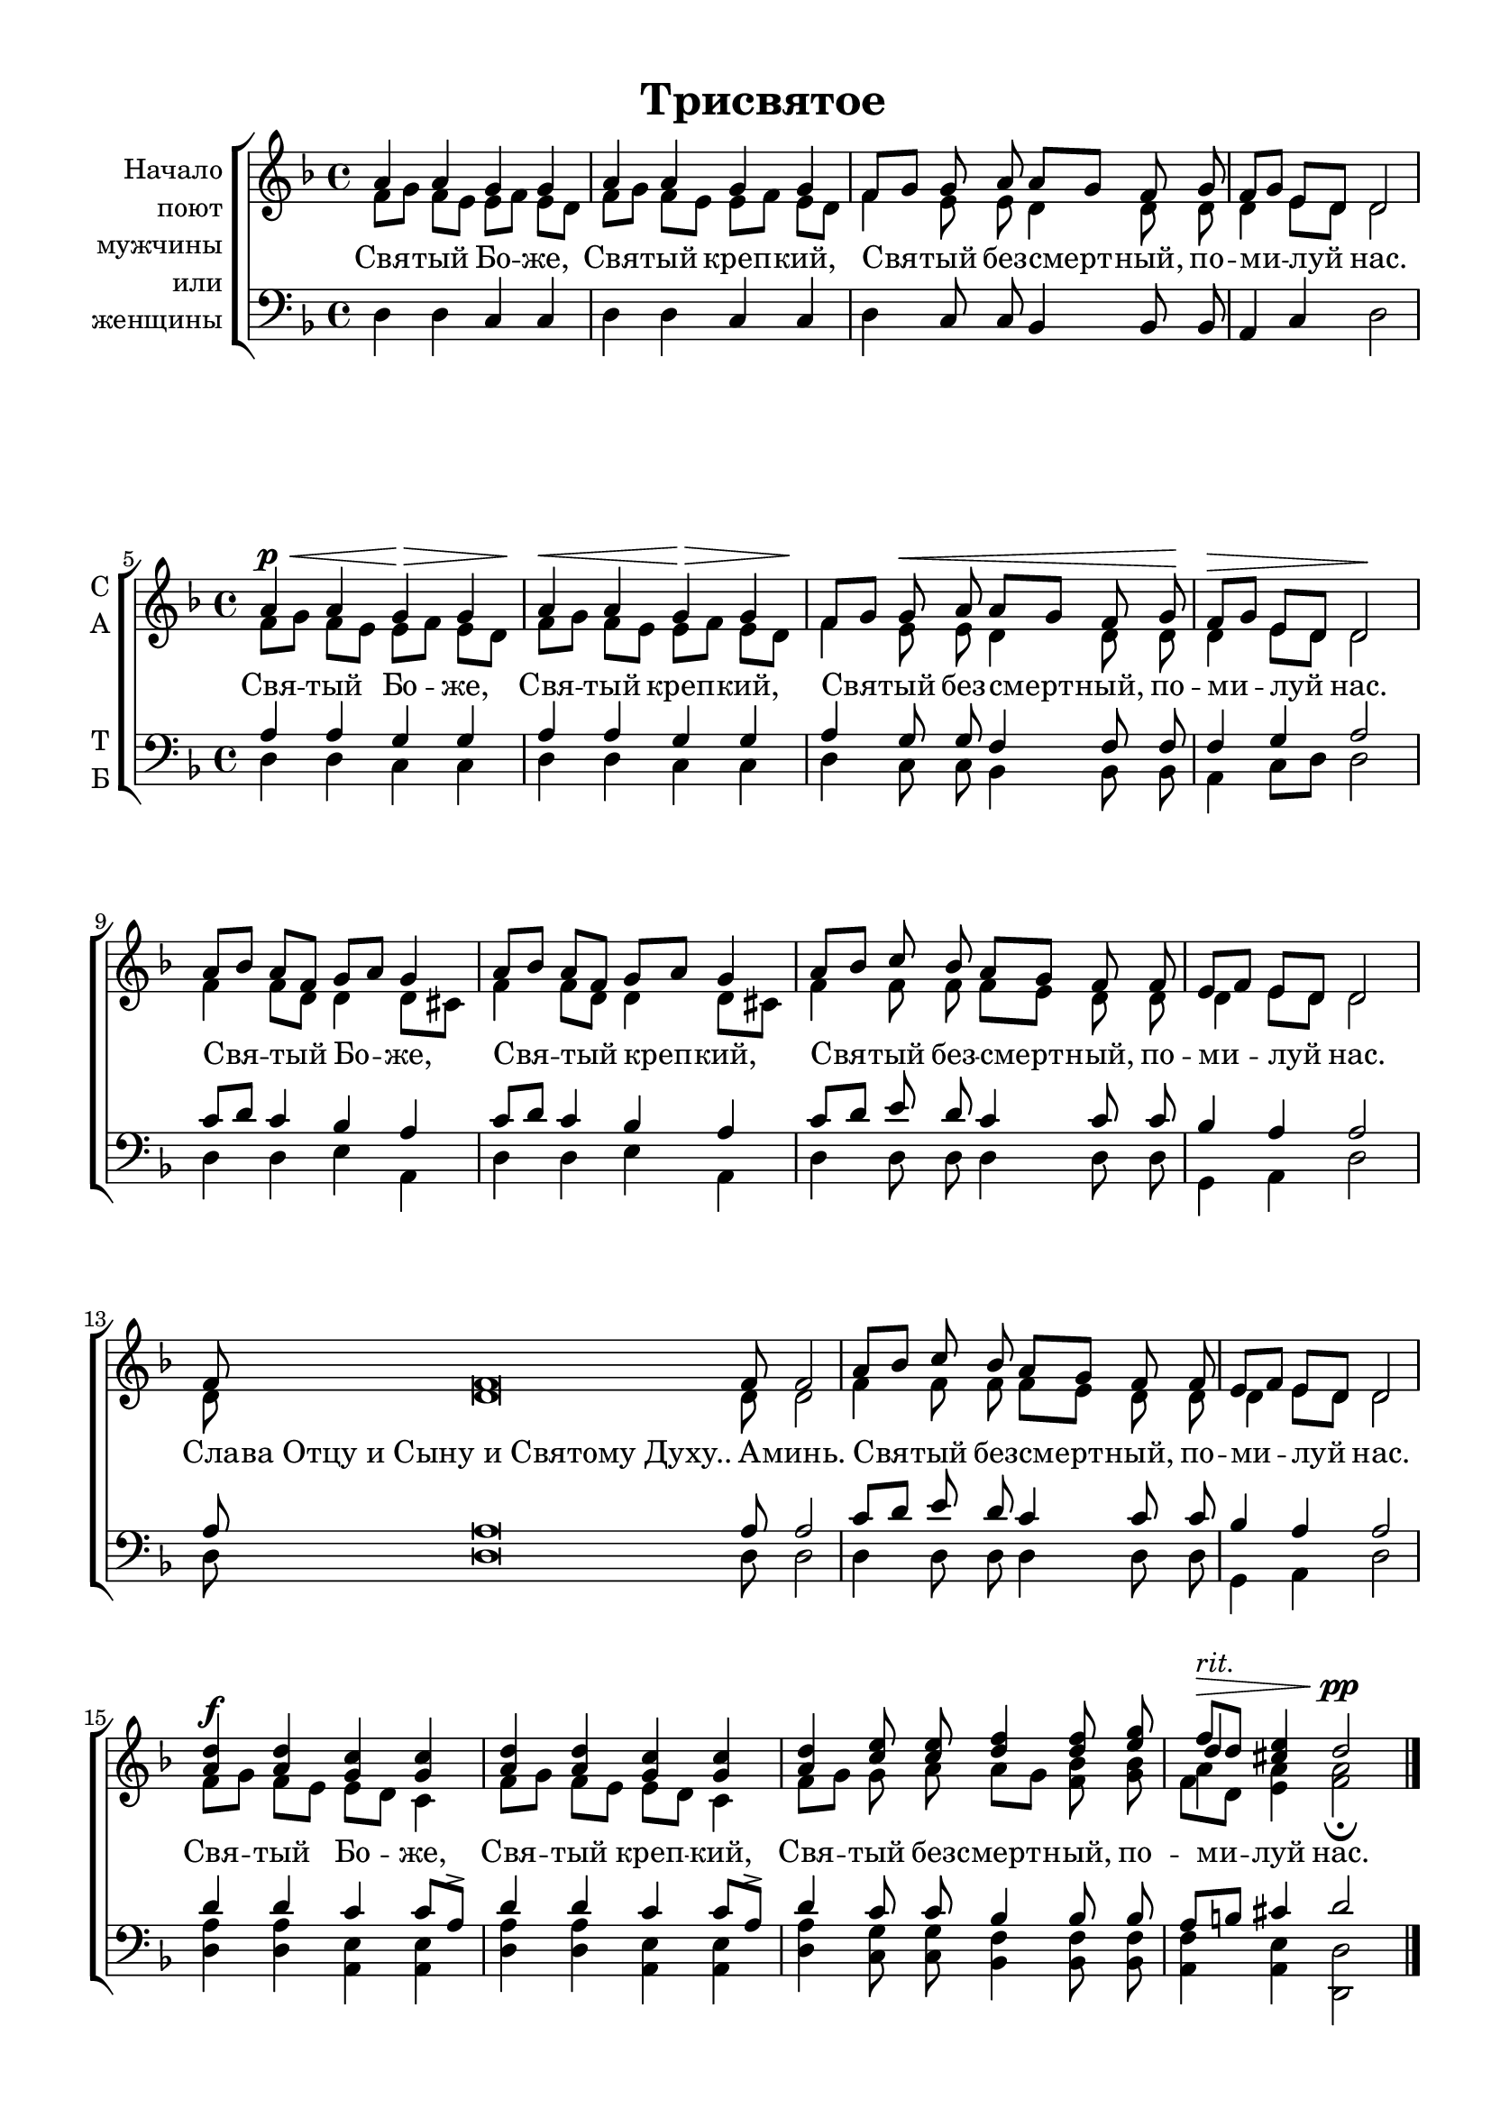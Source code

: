 \version "2.18.2"

\header {
  title = "Трисвятое"
  % Удалить строку версии LilyPond 
  tagline = ##f
}

\paper {
  #(set-paper-size "a4")
}

global = {
  \key d \minor
  \time 4/4
  \autoBeamOff
}

sopranoz = \relative c'' {
  \global
  % Вписывайте музыку сюда
  a4 a g g
  a a g g
  f8[ g] g a a[ g] f g
  f[ g] e[ d] d2
}

altoz = \relative c' {
  \global
  % Вписывайте музыку сюда
  f8[ g] f[ e] e[ f] e[ d]
  f[ g] f[ e] e[ f] e[ d]
  f4 e8 e d4 d8 d
  d4 e8[ d] d2
  
}

tenorz = \relative c {
  \global
  % Вписывайте музыку сюда
  d4 d c c
  d d c c
  d c8 c bes4 bes8 bes
  a4 c d2
}

soprano = \relative c'' {
  \global
  \set Score.currentBarNumber = #5
  \override Score.BarNumber.break-visibility = #begin-of-line-visible
  % Вписывайте музыку сюда
  a4 a g g
  a a g g
  f8[ g] g a a[ g] f g
  f[ g] e[ d] d2
  
  a'8[ bes] a[ f] g[ a] g4
  a8[ bes] a[ f] g[ a] g4
  a8[ bes] c bes a[ g] f f
  e[ f] e[ d] d2
  \cadenzaOn f8 f\breve f8 f2 \cadenzaOff \bar "|"
  a8[ bes] c bes a[ g] f f
  e[ f] e[ d] d2
  <a' d>4 q <g c> q
  <a d> q <g c> q
  <a d> <c e>8 q <d f>4 q8 <e g>
  << { f8[ d] } \new Voice {\voiceThree d4} >> \voiceOne <cis e>4 d2 \bar "|."
}

alto = \relative c' {
  \global
  \dynamicUp
  % Вписывайте музыку сюда
  f8[\p\< g] f[ e] e[\> f] e[ d]\!
  f[\< g] f[ e] e[\> f] e[ d]\!
  f4 e8\< e d4 d8 d\!
  d4\> e8[ d] d2\!
  f4 f8[ d] d4 d8[ cis]
  f4 f8[ d] d4 d8[ cis]
  f4 f8 f f[ e] d d
  d4 e8[ d] d2
  \cadenzaOn d8 d\breve d8 d2 \cadenzaOff
  f4 f8 f f[ e] d d
  d4 e8[ d] d2
  f8[\f g] f[ e] e[ d] c4
  f8[ g] f[ e] e[ d] c4
  f8[ g] g a a[ g] <f bes> <g bes>
  << { a4^\markup\italic "rit."\> } \new Voice {\voiceFour  f8[ d] } >> \voiceTwo <e a>4 <f a>2\fermata\pp
  
  
}

tenor = \relative c' {
  \global
  % Вписывайте музыку сюда
  a4 a g g
  a a g g
  a g8 g f4 f8 f8
  f4 g a2
  c8[ d] c4 bes a
  c8[ d] c4 bes a
  c8[ d] e d c4 c8 c
  bes4 a a2
  \cadenzaOn a8 a\breve a8 a2 \cadenzaOff
  c8[ d] e d c4 c8 c
  bes4 a a2
  d4 d c c8[ a]^>
  d4 d c c8[ a]^>
  d4 c8 c bes4 bes8 bes
  a[ b] cis4 d2
}

bass = \relative c {
  \global
  % Вписывайте музыку сюда
  d4 d c c
  d d c c
  d c8 c bes4 bes8 bes
  a4 c8[ d] d2
  d4 d e a,
  d d e a,
  d d8 d d4 d8 d
  g,4 a d2
  \cadenzaOn d8 d\breve d8 d2 \cadenzaOff
  d4 d8 d d4 d8 d
  g,4 a d2
  <d a'>4 q <a e'> q
  <d a'> q <a e'> q
  <d a'> <c g'>8 q <bes f'>4 q8 q
  <a f'>4 <a e'> <d, d'>2
  
}

versez = \lyricmode {
  % Набирайте слова здесь
  Свя -- тый Бо -- же, Свя -- тый креп -- кий, Свя -- тый без -- смерт -- ный, по -- ми -- луй нас.
}

verse = \lyricmode {
  % Набирайте слова здесь
  \versez
  \versez
  Сла -- "ва Отцу и Сыну и Святому Духу.." А -- минь.
  Свя -- тый без -- смерт -- ный, по -- ми -- луй нас.
  \versez
}

  \paper {
%  #(set-paper-size "a4landscape" )
  top-margin = 10
  left-margin = 15
  right-margin = 10
  bottom-margin = 10
  indent = 4
  ragged-bottom = ##f
  ragged-last-bottom = ##f
  print-page-number = ##f
}

\score {

  \new ChoirStaff \with {
    instrumentName = \markup \right-column { "Начало" "поют" мужчины или женщины } }
  <<
    \new Staff \with {
      midiInstrument = "voice oohs"
    } <<
      \new Voice = "sopranoz" { \voiceOne \sopranoz }
      \new Voice = "altoz" { \voiceTwo \altoz }
    >>
    \new Lyrics \with {
      \override VerticalAxisGroup #'staff-affinity = #CENTER
    } \lyricsto "sopranoz" \verse
    \new Staff \with {
      midiInstrument = "voice oohs"
    } <<
      \clef bass
      \new Voice = "tenorz" { \oneVoice \tenorz }
    >>
  >>
  \layout {   indent = 20
  }
  \midi {
    \tempo 4=60
  }
}

\score {
  \new ChoirStaff <<
    \new Staff \with {
      midiInstrument = "voice oohs"
      instrumentName = \markup \center-column { "С" "А" }
    } <<
      \new Voice = "soprano" { \voiceOne \soprano }
      \new Voice = "alto" { \voiceTwo \alto }
    >>
    \new Lyrics \with {
      \override VerticalAxisGroup #'staff-affinity = #CENTER
    } \lyricsto "soprano" \verse
    \new Staff \with {
      midiInstrument = "voice oohs"
      instrumentName = \markup \center-column { "Т" "Б" }
    } <<
      \clef bass
      \new Voice = "tenor" { \voiceOne \tenor }
      \new Voice = "bass" { \voiceTwo \bass }
    >>
  >>
  \layout { }
  \midi {
    \tempo 4=60
  }
}

